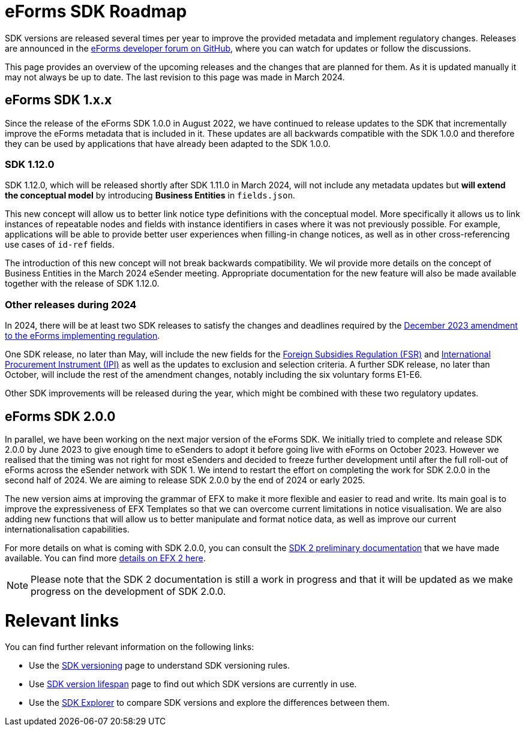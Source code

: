 = eForms SDK Roadmap

SDK versions are released several times per year to improve the provided metadata and implement regulatory changes. Releases are announced in the link:https://github.com/OP-TED/eForms-SDK/discussions/categories/announcements[eForms developer forum on GitHub], where you can watch for updates or follow the discussions. 

This page provides an overview of the upcoming releases and the changes that are planned for them. As it is updated manually it may not always be up to date. The last revision to this page was made in March 2024.

== eForms SDK 1.x.x

Since the release of the eForms SDK 1.0.0 in August 2022, we have continued to release updates to the SDK that incrementally improve the eForms metadata that is included in it. These updates are all backwards compatible with the SDK 1.0.0 and therefore they can be used by applications that have already been adapted to the SDK 1.0.0. 

=== SDK 1.12.0
SDK 1.12.0, which will be released shortly after SDK 1.11.0 in March 2024, will not include any metadata updates but **will extend the conceptual model** by introducing **Business Entities**  in `fields.json`. 

This new concept will allow us to better link notice type definitions with the conceptual model. More specifically it allows us to link instances of repeatable nodes and fields with instance identifiers in cases where it was not previously possible. For example, applications will be able to provide better user experiences when filling-in change notices, as well as in other cross-referencing use cases of `id-ref` fields.

The introduction of this new concept will not break backwards compatibility. We wil provide more details on the concept of Business Entities in the March 2024 eSender meeting. Appropriate documentation for the new feature will also be made available together with the release of SDK 1.12.0.

=== Other releases during 2024
In 2024, there will be at least two SDK releases to satisfy the changes and deadlines required by the link:https://eur-lex.europa.eu/legal-content/EN/TXT/?uri=CELEX:32023R2884[December 2023 amendment to the eForms implementing regulation]. 

One SDK release, no later than May, will include the new fields for the link:https://code.europa.eu/eproc/eforms/docs/-/blob/main/guides/gde_001_fsr.pdf[Foreign Subsidies Regulation (FSR)] and link:https://code.europa.eu/eproc/eforms/docs/-/blob/main/guides/gde_002_ipi.pdf[International Procurement Instrument (IPI)] as well as the updates to exclusion and selection criteria. A further SDK release, no later than October, will include the rest of the amendment changes, notably including the six voluntary forms E1-E6. 

Other SDK improvements will be released during the year, which might be combined with these two regulatory updates. 

== eForms SDK 2.0.0

In parallel, we have been working on the next major version of the eForms SDK. We initially tried to complete and release SDK 2.0.0 by June 2023 to give enough time to eSenders to adopt it before going live with eForms on October 2023. However we realised that the timing was not right for most eSenders and decided to freeze further development until after the full roll-out of eForms across the eSender network with SDK 1. We intend to restart the effort on completing the work for SDK 2.0.0 in the second half of 2024. We are aiming to release SDK 2.0.0 by the end of 2024 or early 2025. 

The new version aims at improving the grammar of EFX to make it more flexible and easier to read and write. Its main goal is to improve the expressiveness of EFX Templates so that we can overcome current limitations in notice visualisation. We are also adding new functions that will allow us to better manipulate and format notice data, as well as improve our current internationalisation capabilities. 

For more details on what is coming with SDK 2.0.0, you can consult the xref:sdk2/index.adoc[SDK 2 preliminary documentation] that we have made available. You can find more xref:sdk2/efx2.adoc[details on EFX 2 here]. 

NOTE: Please note that the SDK 2 documentation is still a work in progress and that it will be updated as we make progress on the development of SDK 2.0.0. 

[discrete]
= Relevant links

You can find further relevant information on the following links:

* Use the xref:eforms:ROOT:versioning.adoc[SDK versioning] page to understand SDK versioning rules.
* Use xref:eforms:active-versions/index.adoc[SDK version lifespan] page to find out which SDK versions are currently in use.
* Use the link:https://docs.ted.europa.eu/eforms-sdk-explorer[SDK Explorer] to compare SDK versions and explore the differences between them.